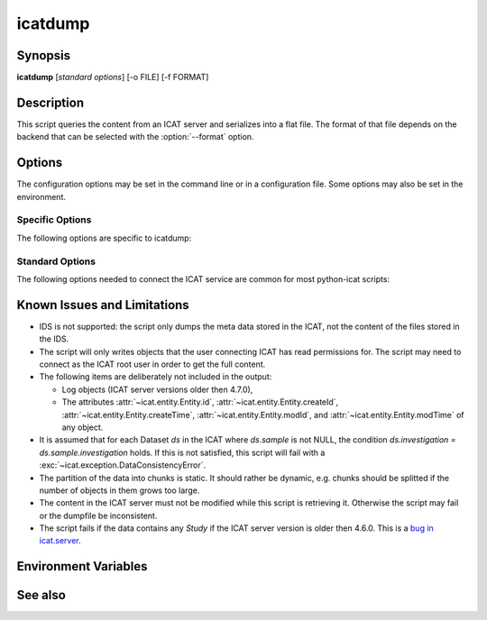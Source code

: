 .. _icatdump:

icatdump
========


Synopsis
~~~~~~~~

**icatdump** [*standard options*] [-o FILE] [-f FORMAT]


Description
~~~~~~~~~~~

.. program:: icatdump

This script queries the content from an ICAT server and serializes
into a flat file.  The format of that file depends on the backend that
can be selected with the :option:`--format` option.


Options
~~~~~~~

.. program:: icatdump

The configuration options may be set in the command line or in a
configuration file.  Some options may also be set in the environment.


Specific Options
................

The following options are specific to icatdump:

.. program:: icatdump

.. option:: -o FILE, --outputfile FILE

    Set the output file name.  If the value `-` is used, the output
    will be written to standard output.  This is also the default.

.. option:: -f FORMAT, --format FORMAT

    Select the backend to use and thus the output file format.  XML
    and YAML backends are available.


Standard Options
................

The following options needed to connect the ICAT service are common
for most python-icat scripts:

.. program:: icatdump

.. option:: -h, --help

    Display a help message and exit.

.. option:: -c CONFIGFILE, --configfile CONFIGFILE

    Name of a configuration file.

.. option:: -s SECTION, --configsection SECTION

    Name of a section in the configuration file.  If set, the values
    in this configuration section will be applied to define other
    options.

.. option:: -w URL, --url URL

    URL of the ICAT server.  This should point to the web service
    descriptions.  If the URL has no path component, a default path
    will be added.

.. option:: --no-check-certificate

    Do not verify the ICAT server's TLS certificate.  This is only
    relevant if the URL set with :option:`--url` uses HTTPS.  It is
    mostly only useful for connecting a test server that does not have
    a trusted certificate.

.. option:: --http-proxy HTTP_PROXY

    Proxy to use for http requests.

.. option:: --https-proxy HTTPS_PROXY

    Proxy to use for https requests.

.. option:: --no-proxy NO_PROXY

    Comma separated list of exclusions for proxy use.

.. option:: -a AUTH, --auth AUTH

    Name of the authentication plugin to use for login to the ICAT
    server.

.. option:: -u USERNAME, --user USERNAME

    The ICAT user name.

.. option:: -p PASSWORD, --pass PASSWORD

    The user's password.  Will prompt for the password if not set.

.. option:: -P, --prompt-pass

    Prompt for the password.  This is mostly useful to override a
    password set in the configuration file.


Known Issues and Limitations
~~~~~~~~~~~~~~~~~~~~~~~~~~~~

* IDS is not supported: the script only dumps the meta data stored in
  the ICAT, not the content of the files stored in the IDS.

* The script will only writes objects that the user connecting ICAT
  has read permissions for.  The script may need to connect as the
  ICAT root user in order to get the full content.

* The following items are deliberately not included in the output:

  + Log objects (ICAT server versions older then 4.7.0),
  + The attributes :attr:`~icat.entity.Entity.id`,
    :attr:`~icat.entity.Entity.createId`,
    :attr:`~icat.entity.Entity.createTime`,
    :attr:`~icat.entity.Entity.modId`, and
    :attr:`~icat.entity.Entity.modTime` of any object.

* It is assumed that for each Dataset `ds` in the ICAT where
  `ds.sample` is not NULL, the condition `ds.investigation =
  ds.sample.investigation` holds.  If this is not satisfied, this
  script will fail with a :exc:`~icat.exception.DataConsistencyError`.

* The partition of the data into chunks is static.  It should rather
  be dynamic, e.g. chunks should be splitted if the number of objects
  in them grows too large.

* The content in the ICAT server must not be modified while this
  script is retrieving it.  Otherwise the script may fail or the
  dumpfile be inconsistent.

* The script fails if the data contains any `Study` if the ICAT server
  version is older then 4.6.0.  This is a `bug in icat.server`__.

.. __: https://github.com/icatproject/icat.server/issues/155


Environment Variables
~~~~~~~~~~~~~~~~~~~~~

.. describe:: ICAT_CFG

    Name of a configuration file, see :option:`--configfile`.

.. describe:: ICAT_CFG_SECTION

    Name of a section in the configuration file, see
    :option:`--configsection`.

.. describe:: ICAT_SERVICE

    URL of the ICAT server, see :option:`--url`.

.. describe:: http_proxy

    Proxy to use for http requests, see :option:`--http-proxy`.

.. describe:: https_proxy

    Proxy to use for https requests, see :option:`--https-proxy`.

.. describe:: no_proxy

    Exclusions for proxy use, see :option:`--no-proxy`.

.. describe:: ICAT_AUTH

    Name of the authentication plugin, see :option:`--auth`.

.. describe:: ICAT_USER

    ICAT user name, see :option:`--user`.


See also
~~~~~~~~

.. only:: not man

    * Section :ref:`ICAT-data-files` on the structure of the dump files.
    * Section :ref:`standard-config-vars` on the standard options.
    * The :ref:`icatingest` script.

.. only:: man

    :manpage:`icatingest(1)`
